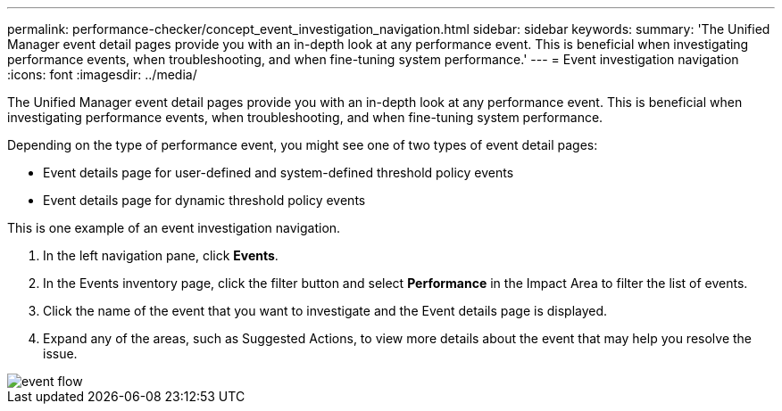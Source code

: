 ---
permalink: performance-checker/concept_event_investigation_navigation.html
sidebar: sidebar
keywords: 
summary: 'The Unified Manager event detail pages provide you with an in-depth look at any performance event. This is beneficial when investigating performance events, when troubleshooting, and when fine-tuning system performance.'
---
= Event investigation navigation
:icons: font
:imagesdir: ../media/

[.lead]
The Unified Manager event detail pages provide you with an in-depth look at any performance event. This is beneficial when investigating performance events, when troubleshooting, and when fine-tuning system performance.

Depending on the type of performance event, you might see one of two types of event detail pages:

* Event details page for user-defined and system-defined threshold policy events
* Event details page for dynamic threshold policy events

This is one example of an event investigation navigation.

. In the left navigation pane, click *Events*.
. In the Events inventory page, click the filter button and select *Performance* in the Impact Area to filter the list of events.
. Click the name of the event that you want to investigate and the Event details page is displayed.
. Expand any of the areas, such as Suggested Actions, to view more details about the event that may help you resolve the issue.

image::../media/event_flow.gif[]
